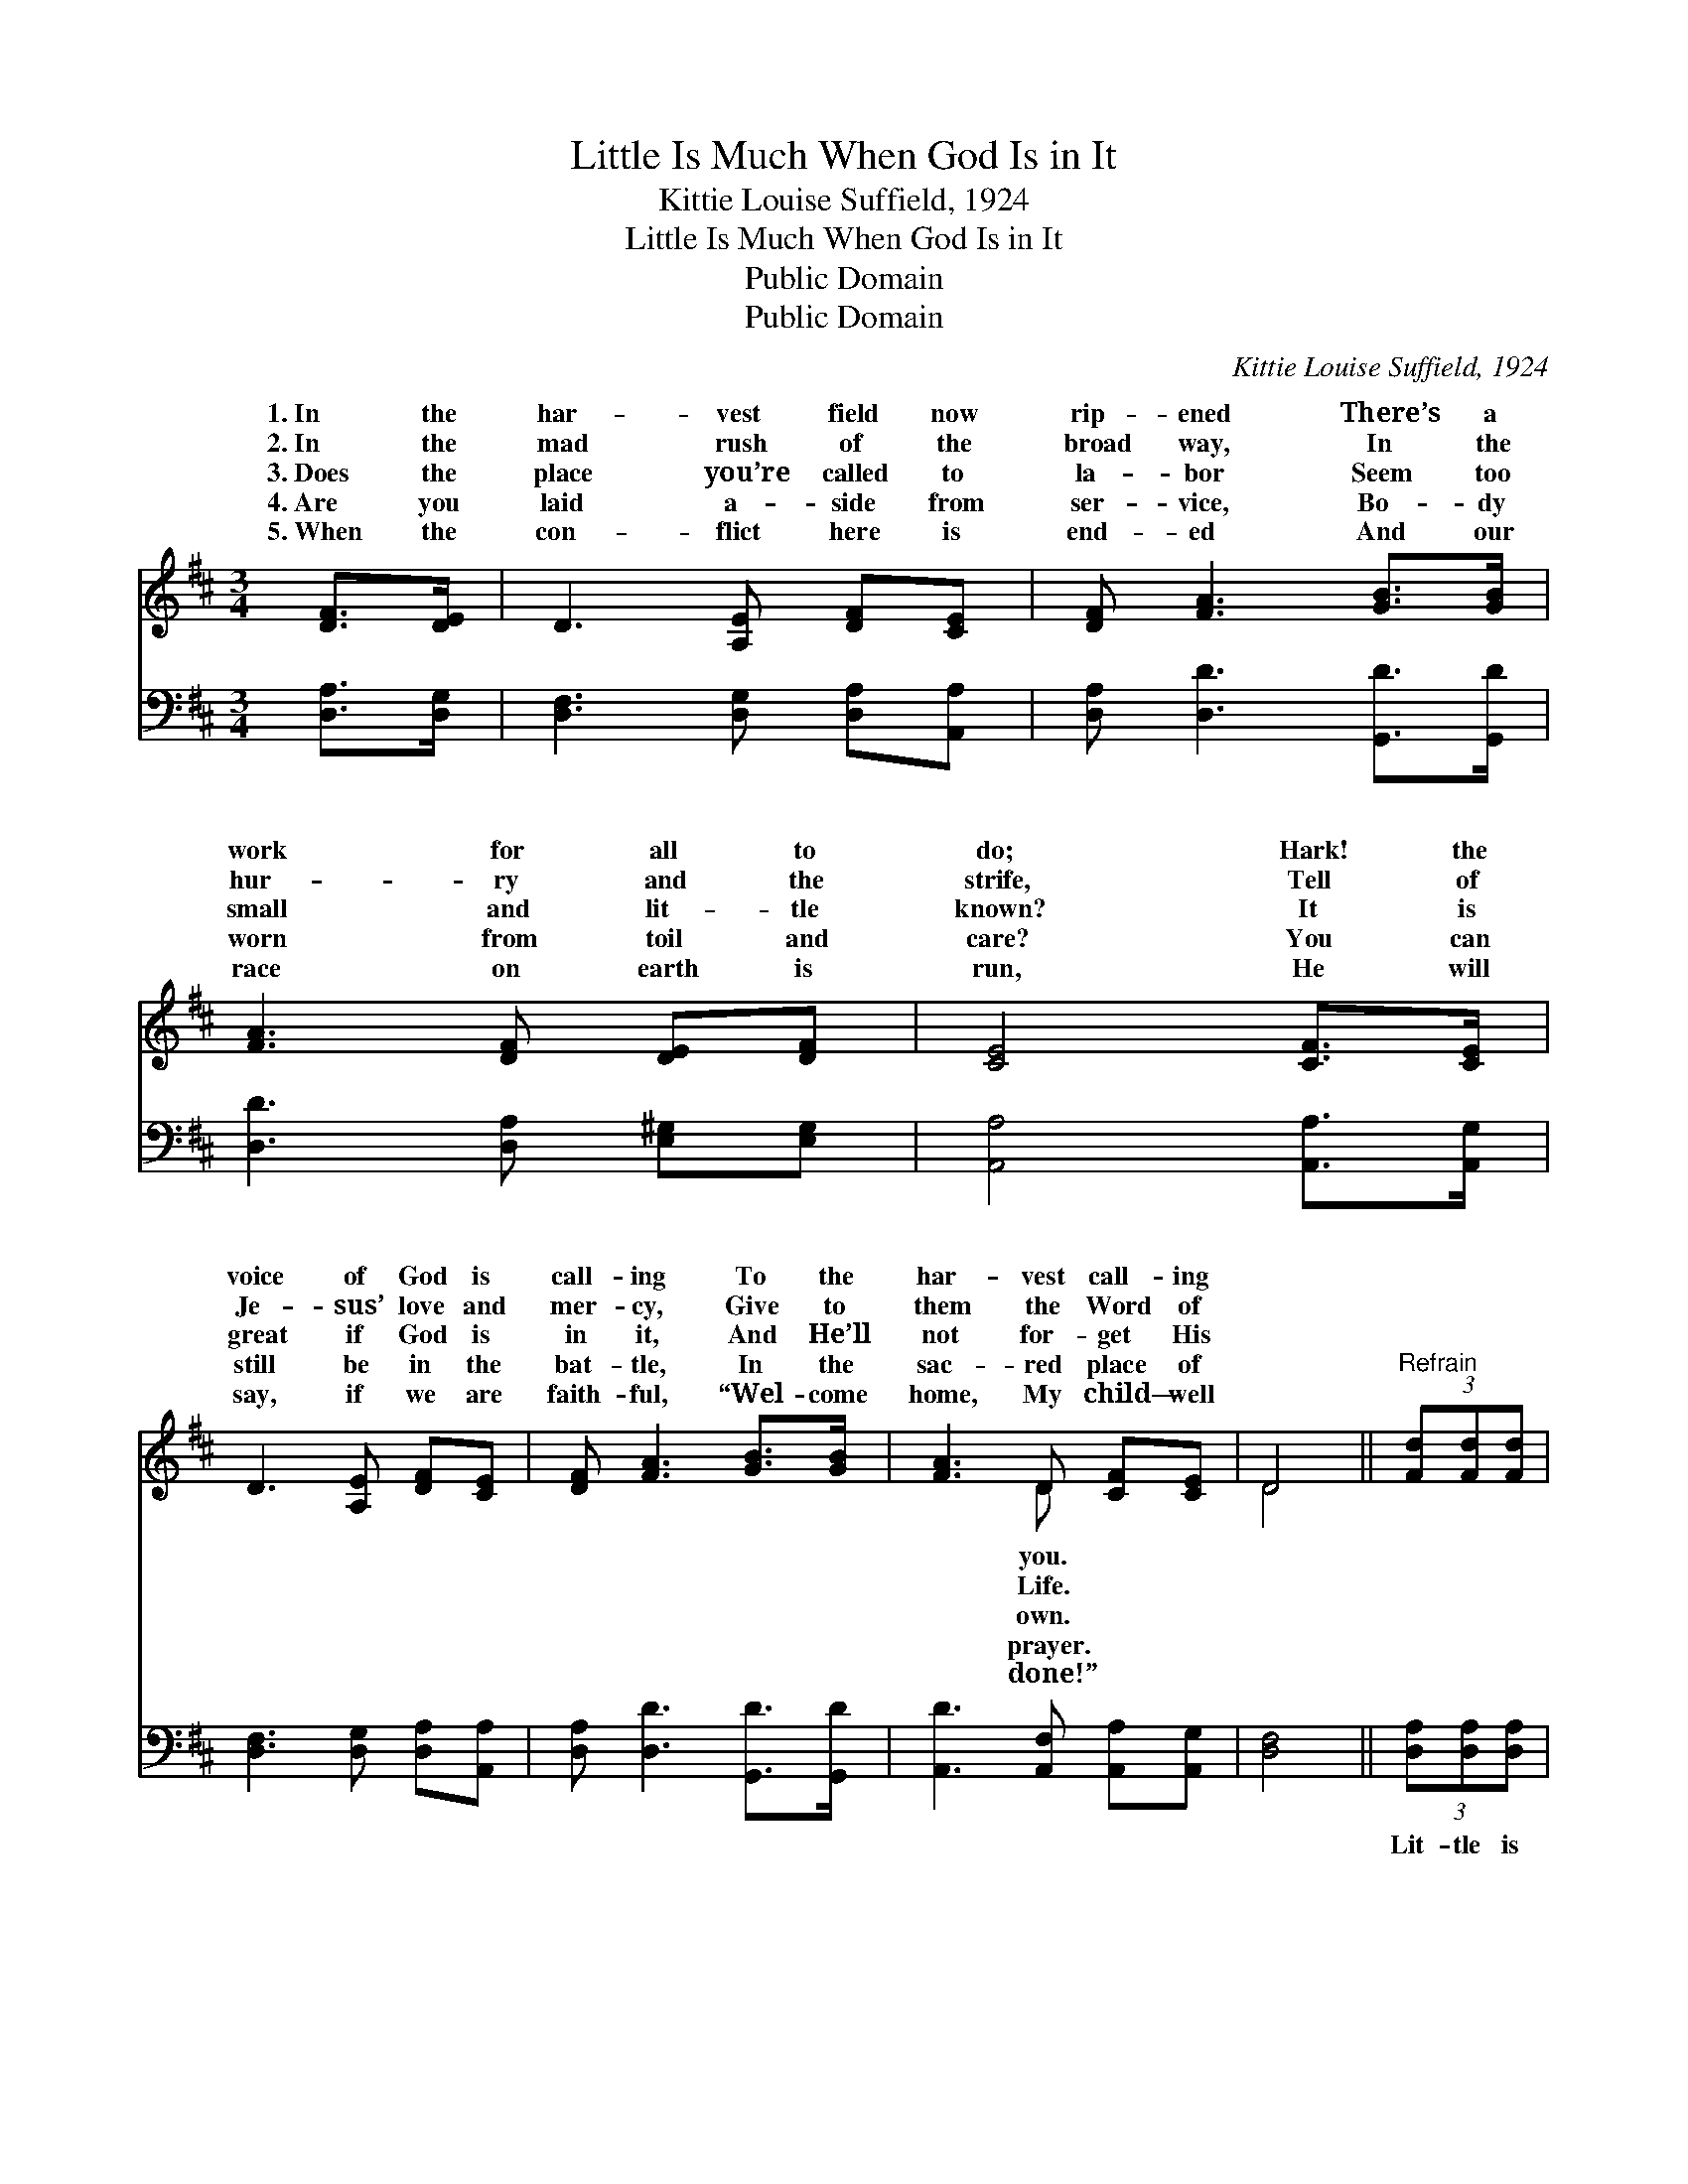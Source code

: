 X:1
T:Little Is Much When God Is in It
T:Kittie Louise Suffield, 1924
T:Little Is Much When God Is in It
T:Public Domain
T:Public Domain
C:Kittie Louise Suffield, 1924
Z:Public Domain
%%score ( 1 2 ) 3
L:1/8
M:3/4
K:D
V:1 treble 
V:2 treble 
V:3 bass 
V:1
 [DF]>[DE] | D3 [A,E] [DF][CE] | [DF] [FA]3 [GB]>[GB] | [FA]3 [DF] [DE][DF] | [CE]4 [CF]>[CE] | %5
w: 1.~In the|har- vest field now|rip- ened There’s a|work for all to|do; Hark! the|
w: 2.~In the|mad rush of the|broad way, In the|hur- ry and the|strife, Tell of|
w: 3.~Does the|place you’re called to|la- bor Seem too|small and lit- tle|known? It is|
w: 4.~Are you|laid a- side from|ser- vice, Bo- dy|worn from toil and|care? You can|
w: 5.~When the|con- flict here is|end- ed And our|race on earth is|run, He will|
 D3 [A,E] [DF][CE] | [DF] [FA]3 [GB]>[GB] | [FA]3 D [CF][CE] | D4 ||"^Refrain" (3[Fd][Fd][Fd] | %10
w: voice of God is|call- ing To the|har- vest call- ing|||
w: Je- sus’ love and|mer- cy, Give to|them the Word of|||
w: great if God is|in it, And He’ll|not for- get His|||
w: still be in the|bat- tle, In the|sac- red place of|||
w: say, if we are|faith- ful, “Wel- come|home, My child— well|||
 [Fd]3 [FA] [GB][FA] | [DF] [FA]3 [Fd]>[Fd] | [Fd]3 [GB] [FA][DF] | [CE]4 [CF]>[CE] | %14
w: ||||
w: ||||
w: ||||
w: ||||
w: ||||
 D3 [A,E] [DF][CE] | [DF] [FA]3 [GB]>[^EB] | [FA]3 D [CF][CE] | [A,D]4 |] %18
w: ||||
w: ||||
w: ||||
w: ||||
w: ||||
V:2
 x2 | x6 | x6 | x6 | x6 | x6 | x6 | x3 D x2 | D4 || x2 | x6 | x6 | x6 | x6 | x6 | x6 | x6 | x4 |] %18
w: |||||||you.|||||||||||
w: |||||||Life.|||||||||||
w: |||||||own.|||||||||||
w: |||||||prayer.|||||||||||
w: |||||||done!”|||||||||||
V:3
 [D,A,]>[D,G,] | [D,F,]3 [D,G,] [D,A,][A,,A,] | [D,A,] [D,D]3 [G,,D]>[G,,D] | %3
w: ~ ~|~ ~ ~ ~|~ ~ ~ ~|
 [D,D]3 [D,A,] [E,^G,][E,G,] | [A,,A,]4 [A,,A,]>[A,,G,] | [D,F,]3 [D,G,] [D,A,][A,,A,] | %6
w: ~ ~ ~ ~|~ ~ ~|~ ~ ~ ~|
 [D,A,] [D,D]3 [G,,D]>[G,,D] | [A,,D]3 [A,,F,] [A,,A,][A,,G,] | [D,F,]4 || (3[D,A,][D,A,][D,A,] | %10
w: ~ ~ ~ ~|~ ~ ~ ~|~|Lit- tle is|
 [D,A,]3 [D,D] [D,D][D,D] | [D,A,] [D,D]3 [D,A,]>[D,A,] | [D,A,]3 [D,D] [D,D][D,A,] | %13
w: much when God is|in it! La- bor|not for wealth or|
 [A,,A,]4 [A,,A,]>[A,,G,] | [D,F,]3 [D,G,] [D,A,][A,,A,] | [D,A,] [D,D]3 [G,,D]>[^G,,D] | %16
w: fame. There’s a|crown— and you can|win it, If you|
 [A,,D]3 [B,,^G,] [A,,A,][A,,=G,] | [D,F,]4 |] %18
w: go in Je- sus’|name.|

